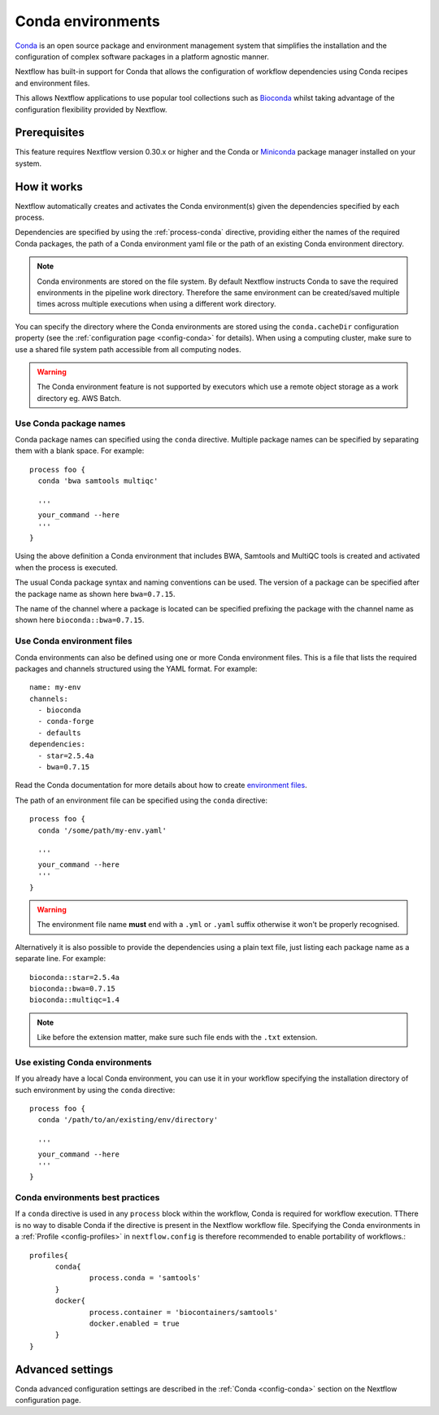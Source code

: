 .. _conda-page:

******************
Conda environments
******************

`Conda <https://conda.io/>`_ is an open source package and environment management
system that simplifies the installation and the configuration of complex software packages
in a platform agnostic manner.

Nextflow has built-in support for Conda that allows the configuration of workflow dependencies
using Conda recipes and environment files.

This allows Nextflow applications to use popular tool collections
such as `Bioconda <https://bioconda.github.io>`_ whilst taking advantage of the configuration
flexibility provided by Nextflow.

Prerequisites
-------------

This feature requires Nextflow version 0.30.x or higher and the Conda or
`Miniconda <https://conda.io/miniconda.html>`_ package manager installed on your system.

How it works
------------

Nextflow  automatically creates and activates the Conda environment(s) given the dependencies
specified by each process.

Dependencies are specified by using the :ref:`process-conda` directive, providing either
the names of the required Conda packages, the path of a Conda environment yaml file or
the path of an existing Conda environment directory.

.. note:: Conda environments are stored on the file system. By default Nextflow instructs Conda to save
  the required environments in the pipeline work directory. Therefore the same environment can be created/saved
  multiple times across multiple executions when using a different work directory.

You can specify the directory where the Conda environments are stored using the ``conda.cacheDir``
configuration property (see the :ref:`configuration page <config-conda>` for details).
When using a computing cluster, make sure to use a shared file system path
accessible from all computing nodes.

.. warning:: The Conda environment feature is not supported by executors which use
  a remote object storage as a work directory eg. AWS Batch.


Use Conda package names
=======================

Conda package names can specified using the ``conda`` directive. Multiple package names can be specified
by separating them with a blank space.
For example::

  process foo {
    conda 'bwa samtools multiqc'

    '''
    your_command --here
    '''
  }


Using the above definition a Conda environment that includes BWA, Samtools and MultiQC tools is created and
activated when the process is executed.

The usual Conda package syntax and naming conventions can be used. The version of a package can be
specified after the package name as shown here ``bwa=0.7.15``.

The name of the channel where a package is located can be specified prefixing the package with
the channel name as shown here ``bioconda::bwa=0.7.15``.


Use Conda environment files
===========================

Conda environments can also be defined using one or more Conda environment files. This is a file that
lists the required packages and channels structured using the YAML format. For example::

    name: my-env
    channels:
      - bioconda
      - conda-forge
      - defaults
    dependencies:
      - star=2.5.4a
      - bwa=0.7.15

Read the Conda documentation for more details about how to create `environment files <https://conda.io/docs/user-guide/tasks/manage-environments.html#creating-an-environment-file-manually>`_.

The path of an environment file can be specified using the ``conda`` directive::

  process foo {
    conda '/some/path/my-env.yaml'

    '''
    your_command --here
    '''
  }

.. warning:: The environment file name **must** end with a ``.yml`` or ``.yaml`` suffix otherwise 
  it won't be properly recognised.


Alternatively it is also possible to provide the dependencies using a plain text file,
just listing each package name as a separate line. For example::

      bioconda::star=2.5.4a
      bioconda::bwa=0.7.15
      bioconda::multiqc=1.4


.. note:: Like before the extension matter, make sure such file ends with the ``.txt`` extension.


Use existing Conda environments
===============================

If you already have a local Conda environment, you can use it in your workflow specifying the
installation directory of such environment by using the ``conda`` directive::


  process foo {
    conda '/path/to/an/existing/env/directory'

    '''
    your_command --here
    '''
  }


Conda environments best practices
===============================

If a ``conda`` directive is used in any ``process`` block within the workflow, Conda is required for workflow execution. TThere is no way to disable Conda if the directive is present in the Nextflow workflow file. Specifying the Conda environments in a :ref:`Profile <config-profiles>` in ``nextflow.config`` is therefore recommended to enable portability of workflows.::  
  
  profiles{
	conda{
		process.conda = 'samtools'
	}
	docker{
		process.container = 'biocontainers/samtools'
		docker.enabled = true
	}
  }




Advanced settings
-----------------

Conda advanced configuration settings are described in the :ref:`Conda <config-conda>` section on the Nextflow
configuration page.

